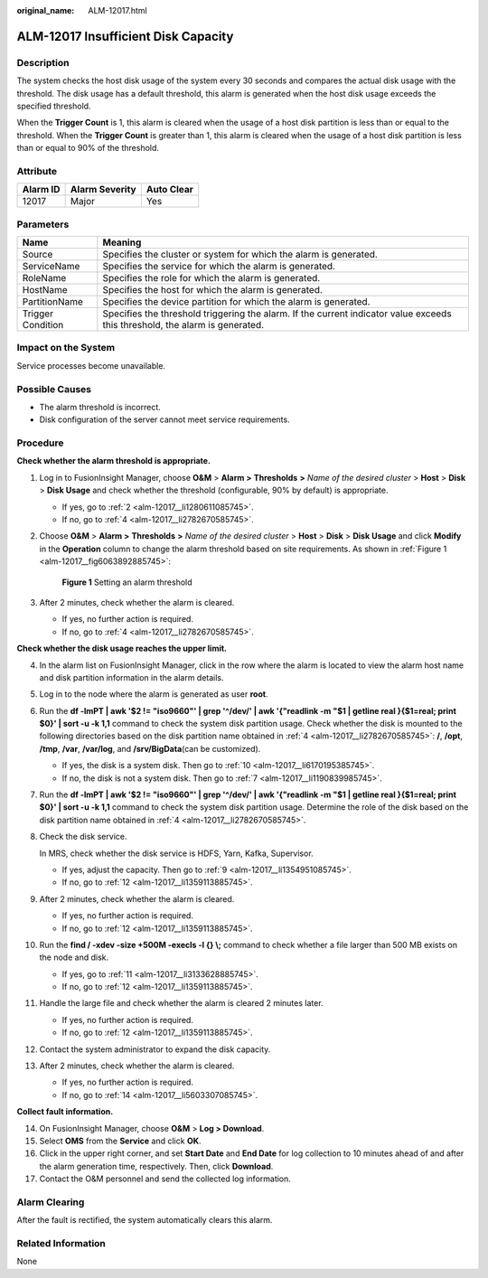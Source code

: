 :original_name: ALM-12017.html

.. _ALM-12017:

ALM-12017 Insufficient Disk Capacity
====================================

Description
-----------

The system checks the host disk usage of the system every 30 seconds and compares the actual disk usage with the threshold. The disk usage has a default threshold, this alarm is generated when the host disk usage exceeds the specified threshold.

When the **Trigger Count** is 1, this alarm is cleared when the usage of a host disk partition is less than or equal to the threshold. When the **Trigger Count** is greater than 1, this alarm is cleared when the usage of a host disk partition is less than or equal to 90% of the threshold.

Attribute
---------

======== ============== ==========
Alarm ID Alarm Severity Auto Clear
======== ============== ==========
12017    Major          Yes
======== ============== ==========

Parameters
----------

+-------------------+------------------------------------------------------------------------------------------------------------------------------+
| Name              | Meaning                                                                                                                      |
+===================+==============================================================================================================================+
| Source            | Specifies the cluster or system for which the alarm is generated.                                                            |
+-------------------+------------------------------------------------------------------------------------------------------------------------------+
| ServiceName       | Specifies the service for which the alarm is generated.                                                                      |
+-------------------+------------------------------------------------------------------------------------------------------------------------------+
| RoleName          | Specifies the role for which the alarm is generated.                                                                         |
+-------------------+------------------------------------------------------------------------------------------------------------------------------+
| HostName          | Specifies the host for which the alarm is generated.                                                                         |
+-------------------+------------------------------------------------------------------------------------------------------------------------------+
| PartitionName     | Specifies the device partition for which the alarm is generated.                                                             |
+-------------------+------------------------------------------------------------------------------------------------------------------------------+
| Trigger Condition | Specifies the threshold triggering the alarm. If the current indicator value exceeds this threshold, the alarm is generated. |
+-------------------+------------------------------------------------------------------------------------------------------------------------------+

Impact on the System
--------------------

Service processes become unavailable.

Possible Causes
---------------

-  The alarm threshold is incorrect.
-  Disk configuration of the server cannot meet service requirements.

Procedure
---------

**Check whether the alarm threshold is appropriate.**

#. Log in to FusionInsight Manager, choose **O&M** > **Alarm >** **Thresholds** **>** *Name of the desired cluster* > **Host** > **Disk** > **Disk Usage** and check whether the threshold (configurable, 90% by default) is appropriate.

   -  If yes, go to :ref:`2 <alm-12017__li1280611085745>`.
   -  If no, go to :ref:`4 <alm-12017__li2782670585745>`.

#. .. _alm-12017__li1280611085745:

   Choose **O&M** > **Alarm >** **Thresholds** **>** *Name of the desired cluster* > **Host** > **Disk** > **Disk Usage** and click **Modify** in the **Operation** column to change the alarm threshold based on site requirements. As shown in :ref:`Figure 1 <alm-12017__fig6063892885745>`:

   .. _alm-12017__fig6063892885745:

   .. figure:: /_static/images/en-us_image_0000001440977873.png
      :alt: **Figure 1** Setting an alarm threshold

      **Figure 1** Setting an alarm threshold

#. After 2 minutes, check whether the alarm is cleared.

   -  If yes, no further action is required.
   -  If no, go to :ref:`4 <alm-12017__li2782670585745>`.

**Check whether the disk usage reaches the upper limit.**

4.  .. _alm-12017__li2782670585745:

    In the alarm list on FusionInsight Manager, click |image1| in the row where the alarm is located to view the alarm host name and disk partition information in the alarm details.

5.  Log in to the node where the alarm is generated as user **root**.

6.  Run the **df -lmPT \| awk '$2 != "iso9660"' \| grep '^/dev/' \| awk '{"readlink -m "$1 \| getline real }{$1=real; print $0}' \| sort -u -k 1,1** command to check the system disk partition usage. Check whether the disk is mounted to the following directories based on the disk partition name obtained in :ref:`4 <alm-12017__li2782670585745>`: **/**, **/opt**, **/tmp**, **/var**, **/var/log**, and **/srv/BigData**\ (can be customized).

    -  If yes, the disk is a system disk. Then go to :ref:`10 <alm-12017__li6170195385745>`.
    -  If no, the disk is not a system disk. Then go to :ref:`7 <alm-12017__li1190839985745>`.

7.  .. _alm-12017__li1190839985745:

    Run the **df -lmPT \| awk '$2 != "iso9660"' \| grep '^/dev/' \| awk '{"readlink -m "$1 \| getline real }{$1=real; print $0}' \| sort -u -k 1,1** command to check the system disk partition usage. Determine the role of the disk based on the disk partition name obtained in :ref:`4 <alm-12017__li2782670585745>`.

8.  Check the disk service.

    In MRS, check whether the disk service is HDFS, Yarn, Kafka, Supervisor.

    -  If yes, adjust the capacity. Then go to :ref:`9 <alm-12017__li1354951085745>`.
    -  If no, go to :ref:`12 <alm-12017__li1359113885745>`.

9.  .. _alm-12017__li1354951085745:

    After 2 minutes, check whether the alarm is cleared.

    -  If yes, no further action is required.
    -  If no, go to :ref:`12 <alm-12017__li1359113885745>`.

10. .. _alm-12017__li6170195385745:

    Run the **find / -xdev -size +500M -execls -l {} \\;** command to check whether a file larger than 500 MB exists on the node and disk.

    -  If yes, go to :ref:`11 <alm-12017__li3133628885745>`.
    -  If no, go to :ref:`12 <alm-12017__li1359113885745>`.

11. .. _alm-12017__li3133628885745:

    Handle the large file and check whether the alarm is cleared 2 minutes later.

    -  If yes, no further action is required.
    -  If no, go to :ref:`12 <alm-12017__li1359113885745>`.

12. .. _alm-12017__li1359113885745:

    Contact the system administrator to expand the disk capacity.

13. After 2 minutes, check whether the alarm is cleared.

    -  If yes, no further action is required.
    -  If no, go to :ref:`14 <alm-12017__li5603307085745>`.

**Collect fault information.**

14. .. _alm-12017__li5603307085745:

    On FusionInsight Manager, choose **O&M** > **Log > Download**.

15. Select **OMS** from the **Service** and click **OK**.

16. Click |image2| in the upper right corner, and set **Start Date** and **End Date** for log collection to 10 minutes ahead of and after the alarm generation time, respectively. Then, click **Download**.

17. Contact the O&M personnel and send the collected log information.

Alarm Clearing
--------------

After the fault is rectified, the system automatically clears this alarm.

Related Information
-------------------

None

.. |image1| image:: /_static/images/en-us_image_0269383828.png
.. |image2| image:: /_static/images/en-us_image_0269383829.png
